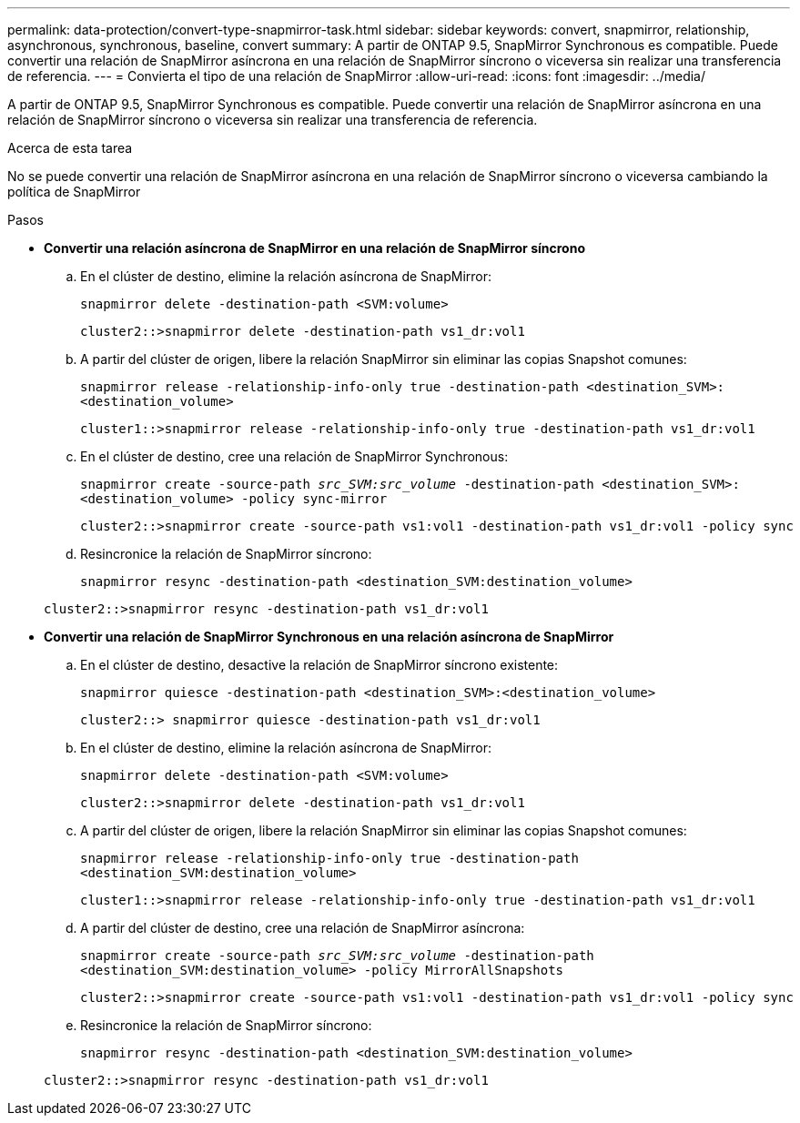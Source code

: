 ---
permalink: data-protection/convert-type-snapmirror-task.html 
sidebar: sidebar 
keywords: convert, snapmirror, relationship, asynchronous, synchronous, baseline, convert 
summary: A partir de ONTAP 9.5, SnapMirror Synchronous es compatible. Puede convertir una relación de SnapMirror asíncrona en una relación de SnapMirror síncrono o viceversa sin realizar una transferencia de referencia. 
---
= Convierta el tipo de una relación de SnapMirror
:allow-uri-read: 
:icons: font
:imagesdir: ../media/


[role="lead"]
A partir de ONTAP 9.5, SnapMirror Synchronous es compatible. Puede convertir una relación de SnapMirror asíncrona en una relación de SnapMirror síncrono o viceversa sin realizar una transferencia de referencia.

.Acerca de esta tarea
No se puede convertir una relación de SnapMirror asíncrona en una relación de SnapMirror síncrono o viceversa cambiando la política de SnapMirror

.Pasos
* *Convertir una relación asíncrona de SnapMirror en una relación de SnapMirror síncrono*
+
.. En el clúster de destino, elimine la relación asíncrona de SnapMirror:
+
`snapmirror delete -destination-path <SVM:volume>`

+
[listing]
----
cluster2::>snapmirror delete -destination-path vs1_dr:vol1
----
.. A partir del clúster de origen, libere la relación SnapMirror sin eliminar las copias Snapshot comunes:
+
`snapmirror release -relationship-info-only true -destination-path <destination_SVM>:<destination_volume>`

+
[listing]
----
cluster1::>snapmirror release -relationship-info-only true -destination-path vs1_dr:vol1
----
.. En el clúster de destino, cree una relación de SnapMirror Synchronous:
+
`snapmirror create -source-path _src_SVM:src_volume_ -destination-path <destination_SVM>:<destination_volume> -policy sync-mirror`

+
[listing]
----
cluster2::>snapmirror create -source-path vs1:vol1 -destination-path vs1_dr:vol1 -policy sync
----
.. Resincronice la relación de SnapMirror síncrono:
+
`snapmirror resync -destination-path <destination_SVM:destination_volume>`

+
[listing]
----
cluster2::>snapmirror resync -destination-path vs1_dr:vol1
----


* *Convertir una relación de SnapMirror Synchronous en una relación asíncrona de SnapMirror*
+
.. En el clúster de destino, desactive la relación de SnapMirror síncrono existente:
+
`snapmirror quiesce -destination-path <destination_SVM>:<destination_volume>`

+
[listing]
----
cluster2::> snapmirror quiesce -destination-path vs1_dr:vol1
----
.. En el clúster de destino, elimine la relación asíncrona de SnapMirror:
+
`snapmirror delete -destination-path <SVM:volume>`

+
[listing]
----
cluster2::>snapmirror delete -destination-path vs1_dr:vol1
----
.. A partir del clúster de origen, libere la relación SnapMirror sin eliminar las copias Snapshot comunes:
+
`snapmirror release -relationship-info-only true -destination-path <destination_SVM:destination_volume>`

+
[listing]
----
cluster1::>snapmirror release -relationship-info-only true -destination-path vs1_dr:vol1
----
.. A partir del clúster de destino, cree una relación de SnapMirror asíncrona:
+
`snapmirror create -source-path _src_SVM:src_volume_ -destination-path <destination_SVM:destination_volume> -policy MirrorAllSnapshots`

+
[listing]
----
cluster2::>snapmirror create -source-path vs1:vol1 -destination-path vs1_dr:vol1 -policy sync
----
.. Resincronice la relación de SnapMirror síncrono:
+
`snapmirror resync -destination-path <destination_SVM:destination_volume>`

+
[listing]
----
cluster2::>snapmirror resync -destination-path vs1_dr:vol1
----



